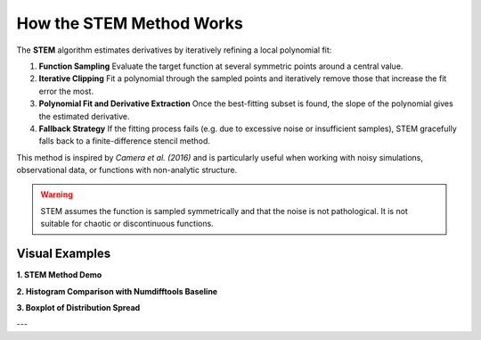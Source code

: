 How the STEM Method Works
==========================

The **STEM** algorithm estimates derivatives by iteratively refining a local polynomial fit:

1. **Function Sampling**
   Evaluate the target function at several symmetric points around a central value.

2. **Iterative Clipping**
   Fit a polynomial through the sampled points and iteratively remove those that increase the fit error the most.

3. **Polynomial Fit and Derivative Extraction**
   Once the best-fitting subset is found, the slope of the polynomial gives the estimated derivative.

4. **Fallback Strategy**
   If the fitting process fails (e.g. due to excessive noise or insufficient samples), STEM gracefully falls back to a finite-difference stencil method.

This method is inspired by *Camera et al. (2016)* and is particularly useful when working with noisy simulations, observational data, or functions with non-analytic structure.

.. warning::

   STEM assumes the function is sampled symmetrically and that the noise is not pathological. It is not suitable for chaotic or discontinuous functions.

Visual Examples
---------------

**1. STEM Method Demo**

.. image:: _static/plots/stem_method_demo.png
   :alt: STEM method step-by-step visualization
   :align: center
   :width: 600px

**2. Histogram Comparison with Numdifftools Baseline**

.. image:: _static/plots/derivation_comparison_hist.png
   :alt: STEM vs. numdifftools histogram
   :align: center
   :width: 600px

**3. Boxplot of Distribution Spread**

.. image:: _static/plots/derivation_comparison_boxplot.png
   :alt: STEM vs. stencil boxplot
   :align: center
   :width: 600px

---

